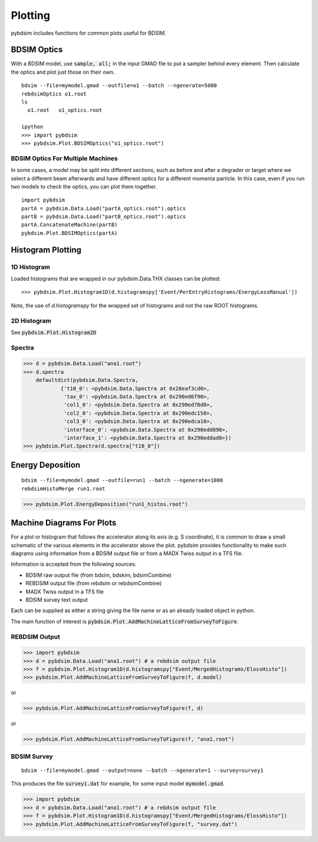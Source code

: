 ========
Plotting
========

pybdsim includes functions for common plots useful for BDSIM.

BDSIM Optics
------------

With a BDSIM model, use :code:`sample, all;` in the input GMAD file to put a sampler
behind every element. Then calculate the optics and plot just those on their own.

::

   bdsim --file=mymodel.gmad --outfile=o1 --batch --ngenerate=5000
   rebdsimOptics o1.root
   ls
     o1.root   o1_optics.root

   ipython
   >>> import pybdsim
   >>> pybdsim.Plot.BDSIMOptics("o1_optics.root")


BDSIM Optics For Multiple Machines
**********************************

In some cases, a model may be split into different sections, such as before
and after a degrader or target where we select a different beam afterwards
and have different optics for a different momenta particle. In this case,
even if you run two models to check the optics, you can plot them together.

::

    import pybdsim
    partA = pybdsim.Data.Load("partA_optics.root").optics
    partB = pybdsim.Data.Load("partB_optics.root").optics
    partA.ConcatenateMachine(partB)
    pybdsim.Plot.BDSIMOptics(partA)


Histogram Plotting
------------------


1D Histogram
************

Loaded histograms that are wrapped in our pybdsim.Data.THX classes can be plotted::

   >>> pybdsim.Plot.Histogram1D(d.histogramspy['Event/PerEntryHistograms/EnergyLossManual'])

Note, the use of `d.histogramspy` for the wrapped set of histograms and not the raw ROOT
histograms.


.. figure:: figures/simpleHistogramPlot.png
        :width: 100%
        :align: center



2D Histogram
************

See :code:`pybdsim.Plot.Histogram2D`


Spectra
*******

>>> d = pybdsim.Data.Load("ana1.root")
>>> d.spectra
    defaultdict(pybdsim.Data.Spectra,
            {'t10_0': <pybdsim.Data.Spectra at 0x28eaf3cd0>,
             'tax_0': <pybdsim.Data.Spectra at 0x290ed6f90>,
             'col1_0': <pybdsim.Data.Spectra at 0x290ed78d0>,
             'col2_0': <pybdsim.Data.Spectra at 0x290edc150>,
             'col3_0': <pybdsim.Data.Spectra at 0x290edca10>,
             'interface_0': <pybdsim.Data.Spectra at 0x290edd090>,
             'interface_1': <pybdsim.Data.Spectra at 0x290eddad0>})
>>> pybdsim.Plot.Spectra(d.spectra["t10_0"])


Energy Deposition
-----------------

::

   bdsim --file=mymodel.gmad --outfile=run1 --batch --ngenerate=1000
   rebdsimHistoMerge run1.root


>>> pybdsim.Plot.EnergyDeposition("run1_histos.root")


Machine Diagrams For Plots
--------------------------

For a plot or histogram that follows the accelerator along its axis (e.g. S coordinate), it
is common to draw a small schematic of the various elements in the accelerator above the plot.
pybdsim provides functionality to make such diagrams using information from a BDSIM output file
or from a MADX Twiss output in a TFS file.

Information is accepted from the following sources:

* BDSIM raw output file (from bdsim, bdskim, bdsimCombine)
* REBDSIM output file (from rebdsim or rebdsimCombine)
* MADX Twiss output in a TFS file
* BDSIM survey text output

Each can be supplied as either a string giving the file name or as an already loaded object
in python.

The main function of interest is :code:`pybdsim.Plot.AddMachineLatticeFromSurveyToFigure`.


REBDSIM Output
**************

>>> import pybdsim
>>> d = pybdsim.Data.Load("ana1.root") # a rebdsim output file
>>> f = pybdsim.Plot.Histogram1D(d.histogramspy["Event/MergedHistograms/ElossHisto"])
>>> pybdsim.Plot.AddMachineLatticeFromSurveyToFigure(f, d.model)

or

>>> pybdsim.Plot.AddMachineLatticeFromSurveyToFigure(f, d)

or

>>> pybdsim.Plot.AddMachineLatticeFromSurveyToFigure(f, "ana1.root")


BDSIM Survey
************

::

   bdsim --file=mymodel.gmad --output=none --batch --ngenerate=1 --survey=survey1

This produces the file :code:`survey1.dat` for example, for some input model :code:`mymodel.gmad`.

>>> import pybdsim
>>> d = pybdsim.Data.Load("ana1.root") # a rebdsim output file
>>> f = pybdsim.Plot.Histogram1D(d.histogramspy["Event/MergedHistograms/ElossHisto"])
>>> pybdsim.Plot.AddMachineLatticeFromSurveyToFigure(f, "survey.dat")
